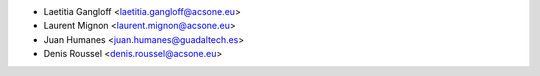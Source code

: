 * Laetitia Gangloff <laetitia.gangloff@acsone.eu>
* Laurent Mignon <laurent.mignon@acsone.eu>
* Juan Humanes <juan.humanes@guadaltech.es>
* Denis Roussel <denis.roussel@acsone.eu>
